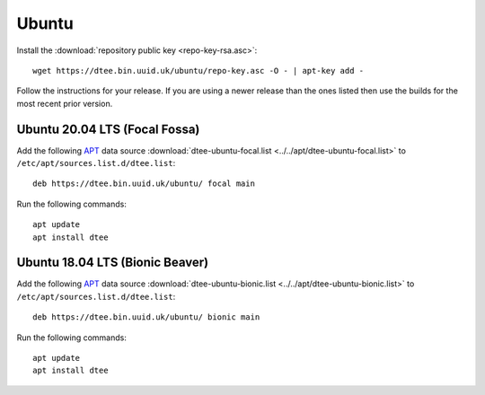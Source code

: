 Ubuntu
======

Install the :download:`repository public key <repo-key-rsa.asc>`::

    wget https://dtee.bin.uuid.uk/ubuntu/repo-key.asc -O - | apt-key add -

Follow the instructions for your release. If you are using a newer release than
the ones listed then use the builds for the most recent prior version.

Ubuntu 20.04 LTS (Focal Fossa)
------------------------------

Add the following APT_ data source
:download:`dtee-ubuntu-focal.list <../../apt/dtee-ubuntu-focal.list>`
to ``/etc/apt/sources.list.d/dtee.list``::

    deb https://dtee.bin.uuid.uk/ubuntu/ focal main

Run the following commands::

    apt update
    apt install dtee

Ubuntu 18.04 LTS (Bionic Beaver)
--------------------------------

Add the following APT_ data source
:download:`dtee-ubuntu-bionic.list <../../apt/dtee-ubuntu-bionic.list>`
to ``/etc/apt/sources.list.d/dtee.list``::

    deb https://dtee.bin.uuid.uk/ubuntu/ bionic main

Run the following commands::

    apt update
    apt install dtee

.. _APT: https://en.wikipedia.org/wiki/APT_(Debian)

